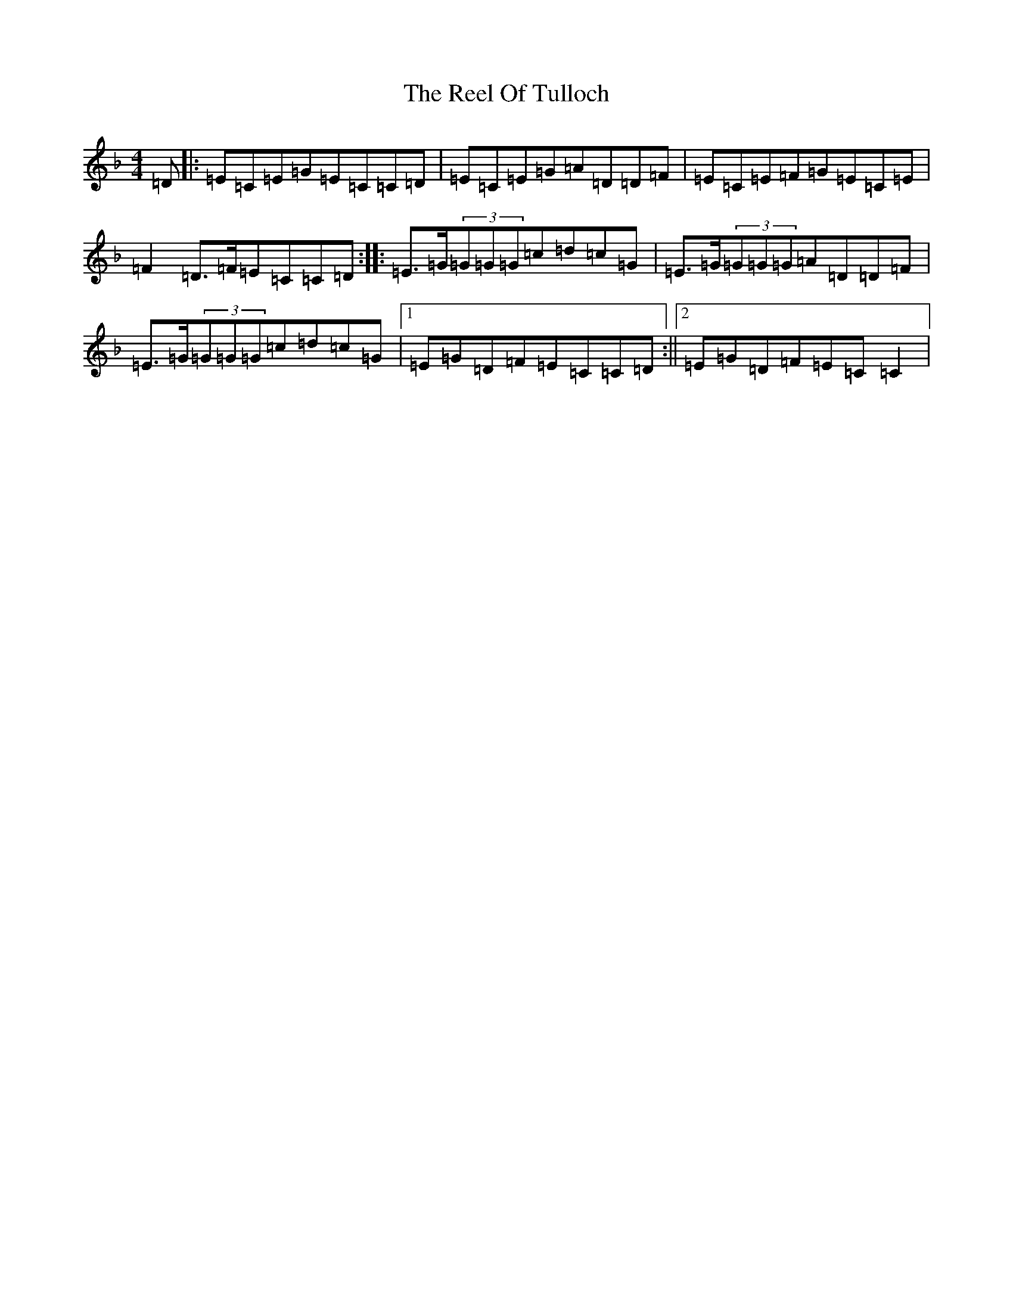 X: 4666
T: Reel Of Tulloch, The
S: https://thesession.org/tunes/12003#setting12003
R: reel
M:4/4
L:1/8
K: C Mixolydian
=D|:=E=C=E=G=E=C=C=D|=E=C=E=G=A=D=D=F|=E=C=E=F=G=E=C=E|=F2=D>=F=E=C=C=D:||:=E>=G(3=G=G=G=c=d=c=G|=E>=G(3=G=G=G=A=D=D=F|=E>=G(3=G=G=G=c=d=c=G|1=E=G=D=F=E=C=C=D:||2=E=G=D=F=E=C=C2|